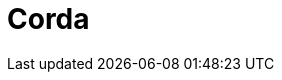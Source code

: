 // Do not edit directly!
// This file was generated by camel-quarkus-maven-plugin:update-extension-doc-page

= Corda
:cq-artifact-id: camel-quarkus-corda
:cq-artifact-id-base: corda
:cq-native-supported: false
:cq-status: Preview
:cq-deprecated: false
:cq-jvm-since: 1.1.0
:cq-native-since: n/a
:cq-camel-part-name: corda
:cq-camel-part-title: Corda
:cq-camel-part-description: Perform operations against Corda blockchain platform using corda-rpc library.
:cq-extension-page-title: Corda
